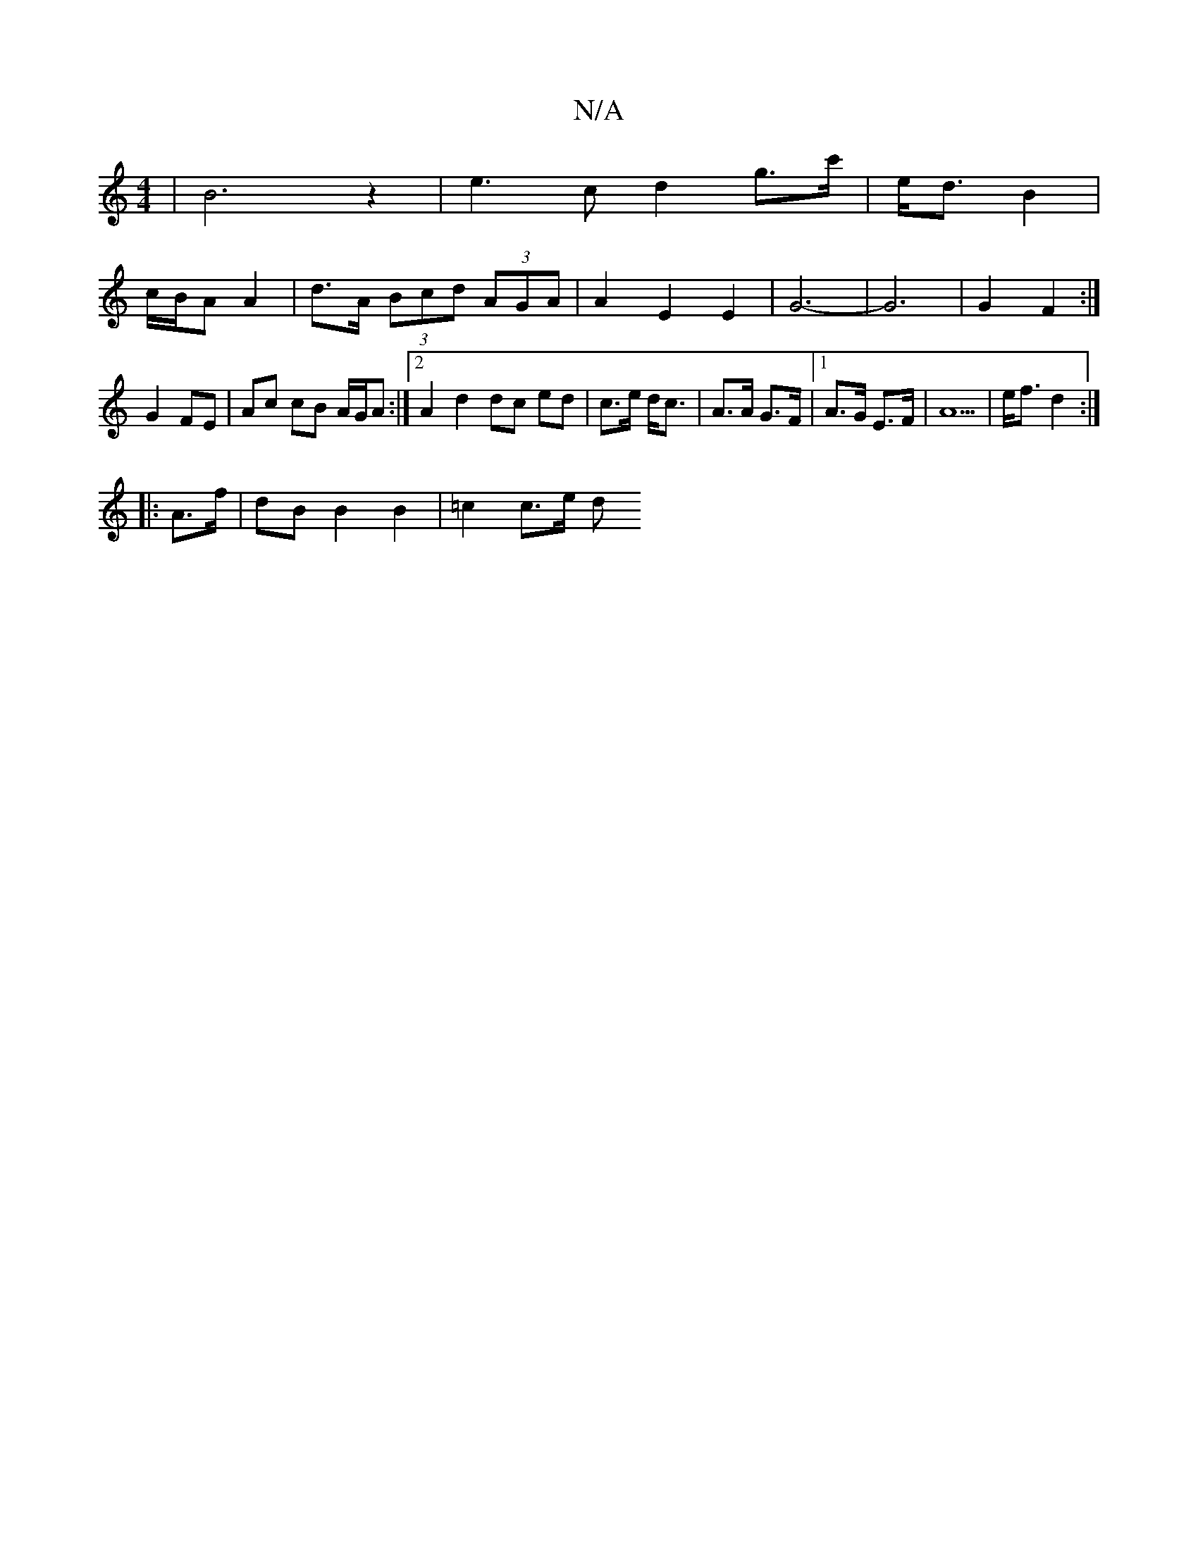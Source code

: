 X:1
T:N/A
M:4/4
R:N/A
K:Cmajor
 | B6 z2 | e3c d2 g>c'|e<d B2 |
c/B/A A2 | d>A (3Bcd (3AGA | A2 E2 E2 | G6- | G6 |G2 F2:|
G2 FE | Ac cB A/G/A :|2 A2 d2 dc ed | c>e d/c3/| A>A G>F |1 A>G E>F |A5 | e<f d2 :|
|:A>f | dB B2 B2 |=c2c>e d